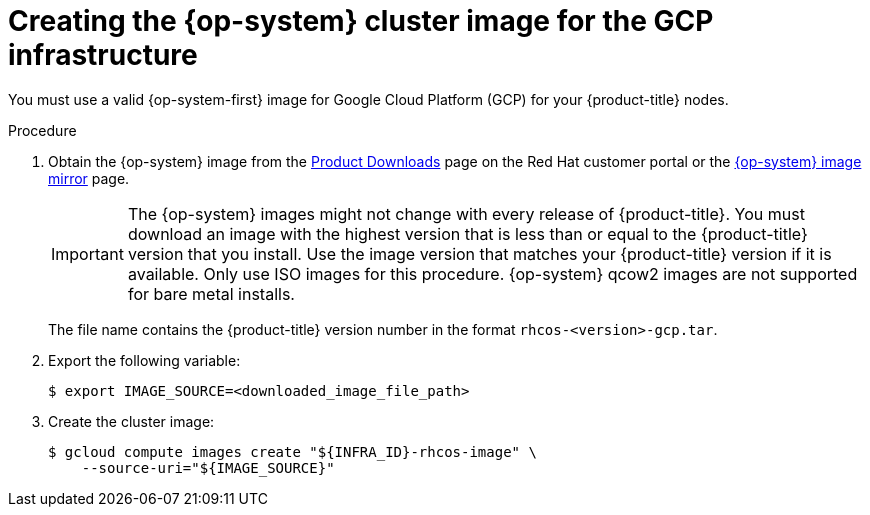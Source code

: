 // Module included in the following assemblies:
//
// * installing/installing_gcp/installing-gcp-user-infra.adoc

[id="installation-gcp-user-infra-rhcos_{context}"]
= Creating the {op-system} cluster image for the GCP infrastructure

You must use a valid {op-system-first} image for Google Cloud Platform (GCP) for
your {product-title} nodes.

.Procedure

. Obtain the {op-system} image from the
link:https://access.redhat.com/downloads/content/290[Product Downloads] page on the Red
Hat customer portal or the
link:https://mirror.openshift.com/pub/openshift-v4/dependencies/rhcos/4.3/[{op-system} image mirror]
page.
+
[IMPORTANT]
====
The {op-system} images might not change with every release of {product-title}.
You must download an image with the highest version that is
less than or equal to the {product-title} version that you install. Use the image version
that matches your {product-title} version if it is available.
Only use ISO images for this procedure.
{op-system} qcow2 images are not supported for bare metal installs.
====
+
The file name contains the {product-title} version number in the format
`rhcos-<version>-gcp.tar`.

. Export the following variable:
+
----
$ export IMAGE_SOURCE=<downloaded_image_file_path>
----
. Create the cluster image:
+
----
$ gcloud compute images create "${INFRA_ID}-rhcos-image" \
    --source-uri="${IMAGE_SOURCE}"
----
